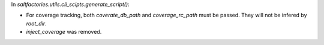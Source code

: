 In `saltfactories.utils.cli_scipts.generate_script()`:

* For coverage tracking, both `coverate_db_path` and `coverage_rc_path` must be passed. They will not be infered by `root_dir`.
* `inject_coverage` was removed.
